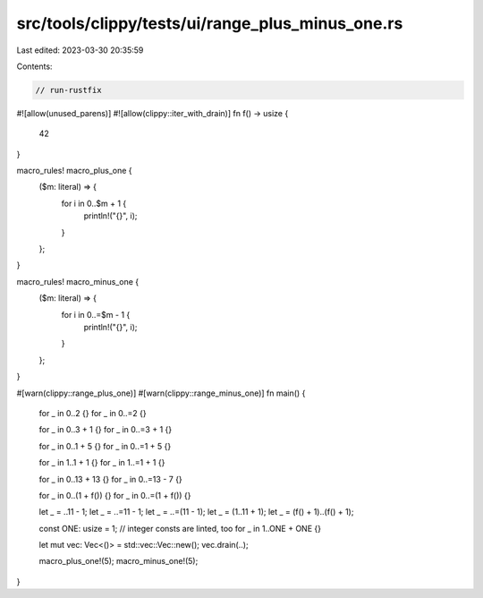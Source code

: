src/tools/clippy/tests/ui/range_plus_minus_one.rs
=================================================

Last edited: 2023-03-30 20:35:59

Contents:

.. code-block:: rs

    // run-rustfix

#![allow(unused_parens)]
#![allow(clippy::iter_with_drain)]
fn f() -> usize {
    42
}

macro_rules! macro_plus_one {
    ($m: literal) => {
        for i in 0..$m + 1 {
            println!("{}", i);
        }
    };
}

macro_rules! macro_minus_one {
    ($m: literal) => {
        for i in 0..=$m - 1 {
            println!("{}", i);
        }
    };
}

#[warn(clippy::range_plus_one)]
#[warn(clippy::range_minus_one)]
fn main() {
    for _ in 0..2 {}
    for _ in 0..=2 {}

    for _ in 0..3 + 1 {}
    for _ in 0..=3 + 1 {}

    for _ in 0..1 + 5 {}
    for _ in 0..=1 + 5 {}

    for _ in 1..1 + 1 {}
    for _ in 1..=1 + 1 {}

    for _ in 0..13 + 13 {}
    for _ in 0..=13 - 7 {}

    for _ in 0..(1 + f()) {}
    for _ in 0..=(1 + f()) {}

    let _ = ..11 - 1;
    let _ = ..=11 - 1;
    let _ = ..=(11 - 1);
    let _ = (1..11 + 1);
    let _ = (f() + 1)..(f() + 1);

    const ONE: usize = 1;
    // integer consts are linted, too
    for _ in 1..ONE + ONE {}

    let mut vec: Vec<()> = std::vec::Vec::new();
    vec.drain(..);

    macro_plus_one!(5);
    macro_minus_one!(5);
}


